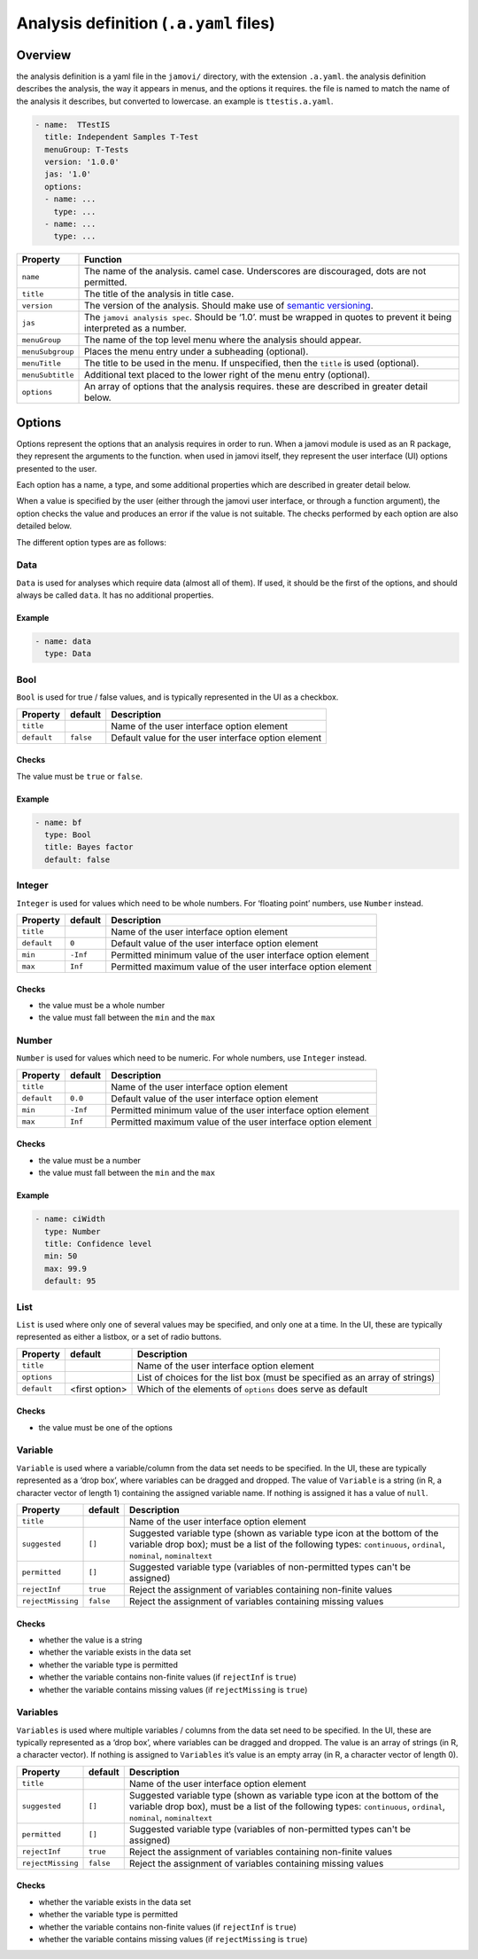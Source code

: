 .. sectionauthor:: Jonathon Love

=======================================
Analysis definition (``.a.yaml`` files)
=======================================

Overview
--------

the analysis definition is a yaml file in the ``jamovi/`` directory,
with the extension ``.a.yaml``. the analysis definition describes the
analysis, the way it appears in menus, and the options it requires. the
file is named to match the name of the analysis it describes, but
converted to lowercase. an example is ``ttestis.a.yaml``.

.. code-block:: yaml

   - name:  TTestIS
     title: Independent Samples T-Test
     menuGroup: T-Tests
     version: '1.0.0'
     jas: '1.0'
     options:
     - name: ...
       type: ...
     - name: ...
       type: ...
     
+------------------+-----------------------------------------------------------------------------------------------------------------------+
| Property         | Function                                                                                                              |
+==================+=======================================================================================================================+
| ``name``         | The name of the analysis. camel case. Underscores are discouraged, dots are not permitted.                            |
+------------------+-----------------------------------------------------------------------------------------------------------------------+
| ``title``        | The title of the analysis in title case.                                                                              |
+------------------+-----------------------------------------------------------------------------------------------------------------------+
| ``version``      | The version of the analysis. Should make use of `semantic versioning <http://semver.org>`__.                          |
+------------------+-----------------------------------------------------------------------------------------------------------------------+
| ``jas``          | The ``jamovi analysis spec``. Should be ‘1.0’. must be wrapped in quotes to prevent it being interpreted as a number. |
+------------------+-----------------------------------------------------------------------------------------------------------------------+
| ``menuGroup``    | The name of the top level menu where the analysis should appear.                                                      |
+------------------+-----------------------------------------------------------------------------------------------------------------------+
| ``menuSubgroup`` | Places the menu entry under a subheading (optional).                                                                  |
+------------------+-----------------------------------------------------------------------------------------------------------------------+
| ``menuTitle``    | The title to be used in the menu. If unspecified, then the ``title`` is used (optional).                              |
+------------------+-----------------------------------------------------------------------------------------------------------------------+
| ``menuSubtitle`` | Additional text placed to the lower right of the menu entry (optional).                                               |
+------------------+-----------------------------------------------------------------------------------------------------------------------+
| ``options``      | An array of options that the analysis requires. these are described in greater detail below.                          |
+------------------+-----------------------------------------------------------------------------------------------------------------------+


Options
-------

Options represent the options that an analysis requires in order to run. When a jamovi module is used as an R package, they represent the arguments to the
function. when used in jamovi itself, they represent the user interface (UI) options presented to the user.

Each option has a name, a type, and some additional properties which are described in greater detail below.

When a value is specified by the user (either through the jamovi user interface, or through a function argument), the option checks the value and produces an
error if the value is not suitable. The checks performed by each option are also detailed below.

The different option types are as follows:


Data
~~~~

``Data`` is used for analyses which require data (almost all of them). If used, it should be the first of the options, and should always be called ``data``. It
has no additional properties.

Example
^^^^^^^

.. code-block:: yaml

   - name: data
     type: Data


Bool
~~~~

``Bool`` is used for true / false values, and is typically represented in the UI as a checkbox.

+-------------------+-----------------+-----------------------------------------------------------------------------------------------------------------------+
| Property          | default         | Description                                                                                                           |
+===================+=================+=======================================================================================================================+
| ``title``         |                 | Name of the user interface option element                                                                             |
+-------------------+-----------------+-----------------------------------------------------------------------------------------------------------------------+
| ``default``       | ``false``       | Default value for the user interface option element                                                                   |
+-------------------+-----------------+-----------------------------------------------------------------------------------------------------------------------+

Checks
^^^^^^

The value must be ``true`` or ``false``.

Example
^^^^^^^

.. code-block:: yaml

   - name: bf
     type: Bool
     title: Bayes factor
     default: false


Integer
~~~~~~~

``Integer`` is used for values which need to be whole numbers. For ‘floating point’ numbers, use ``Number`` instead.

+-------------------+-----------------+-----------------------------------------------------------------------------------------------------------------------+
| Property          | default         | Description                                                                                                           |
+===================+=================+=======================================================================================================================+
| ``title``         |                 | Name of the user interface option element                                                                             |
+-------------------+-----------------+-----------------------------------------------------------------------------------------------------------------------+
| ``default``       | ``0``           | Default value of the user interface option element                                                                    |
+-------------------+-----------------+-----------------------------------------------------------------------------------------------------------------------+
| ``min``           | ``-Inf``        | Permitted minimum value of the user interface option element                                                          |
+-------------------+-----------------+-----------------------------------------------------------------------------------------------------------------------+
| ``max``           | ``Inf``         | Permitted maximum value of the user interface option element                                                          |
+-------------------+-----------------+-----------------------------------------------------------------------------------------------------------------------+

Checks
^^^^^^

-  the value must be a whole number
-  the value must fall between the ``min`` and the ``max``


Number
~~~~~~

``Number`` is used for values which need to be numeric. For whole numbers, use ``Integer`` instead.

+-------------------+-----------------+-----------------------------------------------------------------------------------------------------------------------+
| Property          | default         | Description                                                                                                           |
+===================+=================+=======================================================================================================================+
| ``title``         |                 | Name of the user interface option element                                                                             |
+-------------------+-----------------+-----------------------------------------------------------------------------------------------------------------------+
| ``default``       | ``0.0``         | Default value of the user interface option element                                                                    |
+-------------------+-----------------+-----------------------------------------------------------------------------------------------------------------------+
| ``min``           | ``-Inf``        | Permitted minimum value of the user interface option element                                                          |
+-------------------+-----------------+-----------------------------------------------------------------------------------------------------------------------+
| ``max``           | ``Inf``         | Permitted maximum value of the user interface option element                                                          |
+-------------------+-----------------+-----------------------------------------------------------------------------------------------------------------------+

Checks
^^^^^^

-  the value must be a number
-  the value must fall between the ``min`` and the ``max``

Example
^^^^^^^

.. code-block:: yaml

   - name: ciWidth
     type: Number
     title: Confidence level
     min: 50
     max: 99.9
     default: 95


List
~~~~

``List`` is used where only one of several values may be specified, and only one at a time. In the UI, these are typically represented as either a listbox, or
a set of radio buttons.

+-------------------+-----------------+-----------------------------------------------------------------------------------------------------------------------+
| Property          | default         | Description                                                                                                           |
+===================+=================+=======================================================================================================================+
| ``title``         |                 | Name of the user interface option element                                                                             |
+-------------------+-----------------+-----------------------------------------------------------------------------------------------------------------------+
| ``options``       |                 | List of choices for the list box (must be specified as an array of strings)                                           |
+-------------------+-----------------+-----------------------------------------------------------------------------------------------------------------------+
| ``default``       | <first option>  | Which of the elements of ``options`` does serve as default                                                            |
+-------------------+-----------------+-----------------------------------------------------------------------------------------------------------------------+

Checks
^^^^^^

-  the value must be one of the options


Variable
~~~~~~~~

``Variable`` is used where a variable/column from the data set needs to be specified. In the UI, these are typically represented as a ‘drop box’, where
variables can be dragged and dropped. The value of ``Variable`` is a string (in R, a character vector of length 1) containing the assigned variable name. If
nothing is assigned it has a value of ``null``.

+-------------------+-----------------+-----------------------------------------------------------------------------------------------------------------------+
| Property          | default         | Description                                                                                                           |
+===================+=================+=======================================================================================================================+
| ``title``         |                 | Name of the user interface option element                                                                             |
+-------------------+-----------------+-----------------------------------------------------------------------------------------------------------------------+
| ``suggested``     | ``[]``          | Suggested variable type (shown as variable type icon at the bottom of the variable drop box); must be a list of the   |
|                   |                 | following types: ``continuous``, ``ordinal``, ``nominal``, ``nominaltext``                                            |
+-------------------+-----------------+-----------------------------------------------------------------------------------------------------------------------+
| ``permitted``     | ``[]``          | Suggested variable type (variables of non-permitted types can't be assigned)                                          |
+-------------------+-----------------+-----------------------------------------------------------------------------------------------------------------------+
| ``rejectInf``     | ``true``        | Reject the assignment of variables containing non-finite values                                                       |
+-------------------+-----------------+-----------------------------------------------------------------------------------------------------------------------+
| ``rejectMissing`` | ``false``       | Reject the assignment of variables containing missing values                                                          |
+-------------------+-----------------+-----------------------------------------------------------------------------------------------------------------------+

Checks
^^^^^^

- whether the value is a string
- whether the variable exists in the data set
- whether the variable type is permitted
- whether the variable contains non-finite values (if ``rejectInf`` is ``true``)
- whether the variable contains missing values (if ``rejectMissing`` is ``true``)


Variables
~~~~~~~~~

``Variables`` is used where multiple variables / columns from the data set need to be specified. In the UI, these are typically represented as a ‘drop box’,
where variables can be dragged and dropped. The value is an array of strings (in R, a character vector). If nothing is assigned to ``Variables`` it’s value is
an empty array (in R, a character vector of length 0).

+-------------------+-----------------+-----------------------------------------------------------------------------------------------------------------------+
| Property          | default         | Description                                                                                                           |
+===================+=================+=======================================================================================================================+
| ``title``         |                 | Name of the user interface option element                                                                             |
+-------------------+-----------------+-----------------------------------------------------------------------------------------------------------------------+
| ``suggested``     | ``[]``          | Suggested variable type (shown as variable type icon at the bottom of the variable drop box), must be a list of the   |
|                   |                 | following types: ``continuous``, ``ordinal``, ``nominal``, ``nominaltext``                                            |
+-------------------+-----------------+-----------------------------------------------------------------------------------------------------------------------+
| ``permitted``     | ``[]``          | Suggested variable type (variables of non-permitted types can't be assigned)                                          |
+-------------------+-----------------+-----------------------------------------------------------------------------------------------------------------------+
| ``rejectInf``     | ``true``        | Reject the assignment of variables containing non-finite values                                                       |
+-------------------+-----------------+-----------------------------------------------------------------------------------------------------------------------+
| ``rejectMissing`` | ``false``       | Reject the assignment of variables containing missing values                                                          |
+-------------------+-----------------+-----------------------------------------------------------------------------------------------------------------------+

Checks
^^^^^^

- whether the variable exists in the data set
- whether the variable type is permitted
- whether the variable contains non-finite values (if ``rejectInf`` is ``true``)
- whether the variable contains missing values (if ``rejectMissing`` is ``true``)
